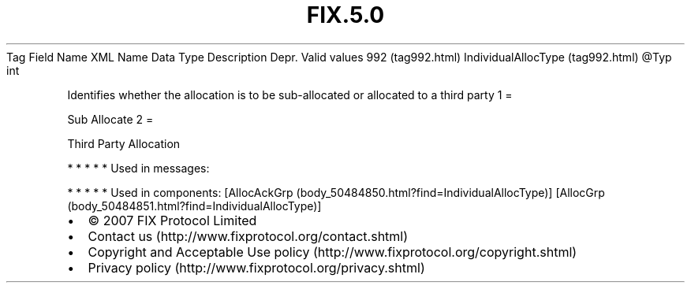 .TH FIX.5.0 "" "" "Tag #992"
Tag
Field Name
XML Name
Data Type
Description
Depr.
Valid values
992 (tag992.html)
IndividualAllocType (tag992.html)
\@Typ
int
.PP
Identifies whether the allocation is to be sub-allocated or
allocated to a third party
1
=
.PP
Sub Allocate
2
=
.PP
Third Party Allocation
.PP
   *   *   *   *   *
Used in messages:
.PP
   *   *   *   *   *
Used in components:
[AllocAckGrp (body_50484850.html?find=IndividualAllocType)]
[AllocGrp (body_50484851.html?find=IndividualAllocType)]

.PD 0
.P
.PD

.PP
.PP
.IP \[bu] 2
© 2007 FIX Protocol Limited
.IP \[bu] 2
Contact us (http://www.fixprotocol.org/contact.shtml)
.IP \[bu] 2
Copyright and Acceptable Use policy (http://www.fixprotocol.org/copyright.shtml)
.IP \[bu] 2
Privacy policy (http://www.fixprotocol.org/privacy.shtml)

